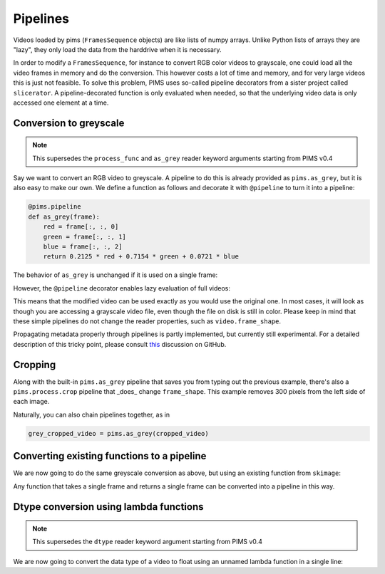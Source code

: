 Pipelines
=========

.. ipython:: python
   :suppress:

   from pims.tests.test_common import save_dummy_png, clean_dummy_png
   filenames = ['img-{0}.png'.format(i) for i in range(9)]
   save_dummy_png('.', filenames, (256, 256, 3))
   from pims import ImageSequence
   video = ImageSequence('img-*.png')

   def _as_grey(frame):
       red = frame[:, :, 0]
       green = frame[:, :, 1]
       blue = frame[:, :, 2]
       return 0.2125 * red + 0.7154 * green + 0.0721 * blue

   from slicerator import pipeline
   as_grey = pipeline(_as_grey)

Videos loaded by pims (``FramesSequence`` objects) are like lists of numpy
arrays. Unlike Python lists of arrays they are "lazy", they only load the data
from the harddrive when it is necessary.

In order to modify a ``FramesSequence``, for instance to convert RGB color
videos to grayscale, one could load all the video frames in memory and do the
conversion. This however costs a lot of time and memory, and for very large
videos this is just not feasible. To solve this problem, PIMS uses
so-called pipeline decorators from a sister project called ``slicerator``.
A pipeline-decorated function is only evaluated when needed, so that the
underlying video data is only accessed one element at a time.

Conversion to greyscale
-----------------------

.. note:: This supersedes the ``process_func`` and ``as_grey`` reader keyword
 arguments starting from PIMS v0.4

Say we want to convert an RGB video to greyscale. A pipeline to do this is
already provided as ``pims.as_grey``, but it is also easy to make our own.
We define a function as follows and decorate it with ``@pipeline`` to turn
it into a pipeline:

.. code-block:: python

   @pims.pipeline
   def as_grey(frame):
       red = frame[:, :, 0]
       green = frame[:, :, 1]
       blue = frame[:, :, 2]
       return 0.2125 * red + 0.7154 * green + 0.0721 * blue


The behavior of ``as_grey`` is unchanged if it is used on a single frame:

.. ipython:: python

   frame = video[0]
   print(frame.shape)   # the shape of the example video is RGB
   processed_frame = as_grey(frame)
   print(processed_frame.shape)  # the converted frame is indeed greyscale


However, the ``@pipeline`` decorator enables lazy evaluation of full videos:

.. ipython:: python

   processed_video = as_grey(video)  # this would not be possible without @pipeline
   # nothing has been converted yet!

   processed_frame = processed_video[0]  # now the conversion takes place
   print(processed_frame.shape)

This means that the modified video can be used exactly as you would use the
original one. In most cases, it will look as though you are accessing
a grayscale video file, even though the file on disk is still in color.
Please keep in mind that these simple pipelines do not change the reader
properties, such as ``video.frame_shape``.

Propagating metadata properly through
pipelines is partly implemented, but currently still experimental.
For a detailed description of this tricky point, please consult
`this <https://github.com/soft-matter/slicerator/pull/5#issuecomment-143560978>`_
discussion on GitHub.


Cropping
--------

Along with the built-in ``pims.as_grey`` pipeline that saves you from typing out
the previous example, there's also a ``pims.process.crop`` pipeline that _does_ change
``frame_shape``. This example removes 300 pixels from the left side of each image.

.. ipython:: python
   cropped_video = pims.process.crop(video, ((0, 0), (300, 0)) )
   print('Original shape:', video.frame_shape)
   print('Cropped shape:', cropped_video.frame_shape)
   cropped_frame = cropped_video[0]  # now the cropping happens
   print('Cropped frame:' cropped_frame.shape)

Naturally, you can also chain pipelines together, as in

.. code-block:: python

   grey_cropped_video = pims.as_grey(cropped_video)


Converting existing functions to a pipeline
-------------------------------------------

We are now going to do the same greyscale conversion as above, but using an
existing function from ``skimage``:

.. ipython:: python

   from skimage.color import rgb2gray
   rgb2gray_pipeline = pipeline(rgb2gray)
   processed_video = rgb2gray_pipeline(video)
   processed_frame = processed_video[0]
   print(processed_frame.shape)


Any function that takes a single frame and returns a single frame can be converted
into a pipeline in this way.


Dtype conversion using lambda functions
---------------------------------------

.. note:: This supersedes the ``dtype`` reader keyword argument starting from PIMS v0.4

We are now going to convert the data type of a video to float using an
unnamed lambda function in a single line:

.. ipython:: python

   processed_video = pipeline(lambda x: x.astype(np.float))(video)
   processed_frame = processed_video[0]
   print(processed_frame.shape)

.. ipython:: python
   :suppress:

   clean_dummy_png('.', filenames)